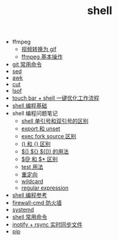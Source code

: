 #+TITLE: shell

- ffmpeg
 - [[./%E8%A7%86%E9%A2%91%E8%BD%AC%E6%8D%A2%E4%B8%BA%20gif.org][视频转换为 gif]]
 - [[file:ffmpeg%20%E5%9F%BA%E6%9C%AC%E6%93%8D%E4%BD%9C.org][ffmpeg 基本操作]]
- [[./git 常用命令.org][git 常用命令]]
- [[./sed.org][sed]]
- [[./awk.org][awk]]
- [[./cut.org][cut]]
- [[./lsof.org][lsof]]
- [[./touch bar + bettertouchtool + shell 一键优化工作流程.org][touch bar + shell 一键优化工作流程]]
- [[./shell 编程基础.org][shell 编程基础]]
- shell 编程问题笔记
  - [[./shell 单引号和双引号的区别.org][shell 单引号和双引号的区别]]
  - [[./export 和 unset.org][export 和 unset]]
  - [[./exec fork source 区别.org][exec fork source 区别]]
  - [[./() 和 {} 区别.org][() 和 {} 区别]]
  - [[./$() ${} $(()) 的用法.org][$() ${} $(()) 的用法]]
  - [[./$@ 和 $* 区别.org][$@ 和 $* 区别]]
  - [[./test 用法.org][test 用法]]
  - [[./重定向.org][重定向]]
  - [[./wildcard.org][wildcard]]
  - [[./regular expression.org][regular expression]]
- [[https://segmentfault.com/a/1190000008080537][shell 编程参考]]
- [[./firewall-cmd防火墙.org][firewall-cmd 防火墙]]
- [[./systemd.org][systemd]]
- [[./shell 常用命令.org][shell 常用命令]]
- [[http://www.ttlsa.com/web/let-infotify-rsync-fast/][inotify + rsync 实时同步文件]]
- [[./pip.org][pip]]
